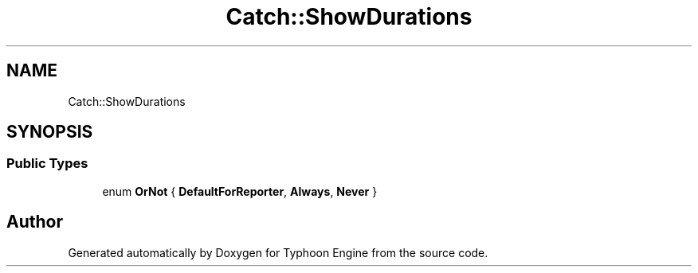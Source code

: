 .TH "Catch::ShowDurations" 3 "Sat Jul 20 2019" "Version 0.1" "Typhoon Engine" \" -*- nroff -*-
.ad l
.nh
.SH NAME
Catch::ShowDurations
.SH SYNOPSIS
.br
.PP
.SS "Public Types"

.in +1c
.ti -1c
.RI "enum \fBOrNot\fP { \fBDefaultForReporter\fP, \fBAlways\fP, \fBNever\fP }"
.br
.in -1c

.SH "Author"
.PP 
Generated automatically by Doxygen for Typhoon Engine from the source code\&.
